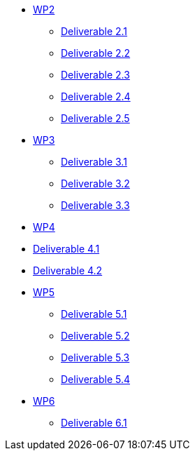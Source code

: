 * xref:deliverables:ROOT:index.adoc#_wp2[WP2]
** xref:deliverables:ROOT:d2.1/README.adoc[Deliverable 2.1]
** xref:deliverables:ROOT:d2.2/README.adoc[Deliverable 2.2]
** xref:deliverables:ROOT:d2.3/README.adoc[Deliverable 2.3]
** xref:deliverables:ROOT:d2.4/README.adoc[Deliverable 2.4]
** xref:deliverables:ROOT:d2.5/README.adoc[Deliverable 2.5]
* xref:deliverables:ROOT:index.adoc#_wp3[WP3]
** xref:deliverables:ROOT:d3.1/README.adoc[Deliverable 3.1]
** xref:deliverables:ROOT:d3.2/README.adoc[Deliverable 3.2]
** xref:deliverables:ROOT:d3.2/README.adoc[Deliverable 3.3]
* xref:deliverables:ROOT:index.adoc#_wp4[WP4]
* xref:deliverables:ROOT:d4.1/README.adoc[Deliverable 4.1]
* xref:deliverables:ROOT:d4.2/README.adoc[Deliverable 4.2]
* xref:deliverables:ROOT:index.adoc#_wp5[WP5]
** xref:deliverables:ROOT:d5.1/README.adoc[Deliverable 5.1]
** xref:deliverables:ROOT:d5.2/README.adoc[Deliverable 5.2]
** xref:deliverables:ROOT:d5.3/README.adoc[Deliverable 5.3]
** xref:deliverables:ROOT:d5.4/README.adoc[Deliverable 5.4]
* xref:deliverables:ROOT:index.adoc#_wp6[WP6]
** xref:deliverables:ROOT:d6.1/README.adoc[Deliverable 6.1]
